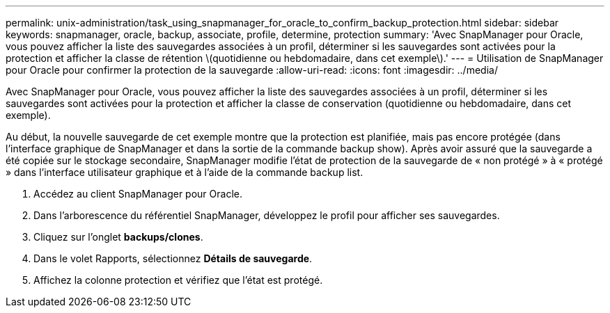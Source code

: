 ---
permalink: unix-administration/task_using_snapmanager_for_oracle_to_confirm_backup_protection.html 
sidebar: sidebar 
keywords: snapmanager, oracle, backup, associate, profile, determine, protection 
summary: 'Avec SnapManager pour Oracle, vous pouvez afficher la liste des sauvegardes associées à un profil, déterminer si les sauvegardes sont activées pour la protection et afficher la classe de rétention \(quotidienne ou hebdomadaire, dans cet exemple\).' 
---
= Utilisation de SnapManager pour Oracle pour confirmer la protection de la sauvegarde
:allow-uri-read: 
:icons: font
:imagesdir: ../media/


[role="lead"]
Avec SnapManager pour Oracle, vous pouvez afficher la liste des sauvegardes associées à un profil, déterminer si les sauvegardes sont activées pour la protection et afficher la classe de conservation (quotidienne ou hebdomadaire, dans cet exemple).

Au début, la nouvelle sauvegarde de cet exemple montre que la protection est planifiée, mais pas encore protégée (dans l'interface graphique de SnapManager et dans la sortie de la commande backup show). Après avoir assuré que la sauvegarde a été copiée sur le stockage secondaire, SnapManager modifie l'état de protection de la sauvegarde de « non protégé » à « protégé » dans l'interface utilisateur graphique et à l'aide de la commande backup list.

. Accédez au client SnapManager pour Oracle.
. Dans l'arborescence du référentiel SnapManager, développez le profil pour afficher ses sauvegardes.
. Cliquez sur l'onglet *backups/clones*.
. Dans le volet Rapports, sélectionnez *Détails de sauvegarde*.
. Affichez la colonne protection et vérifiez que l'état est protégé.

